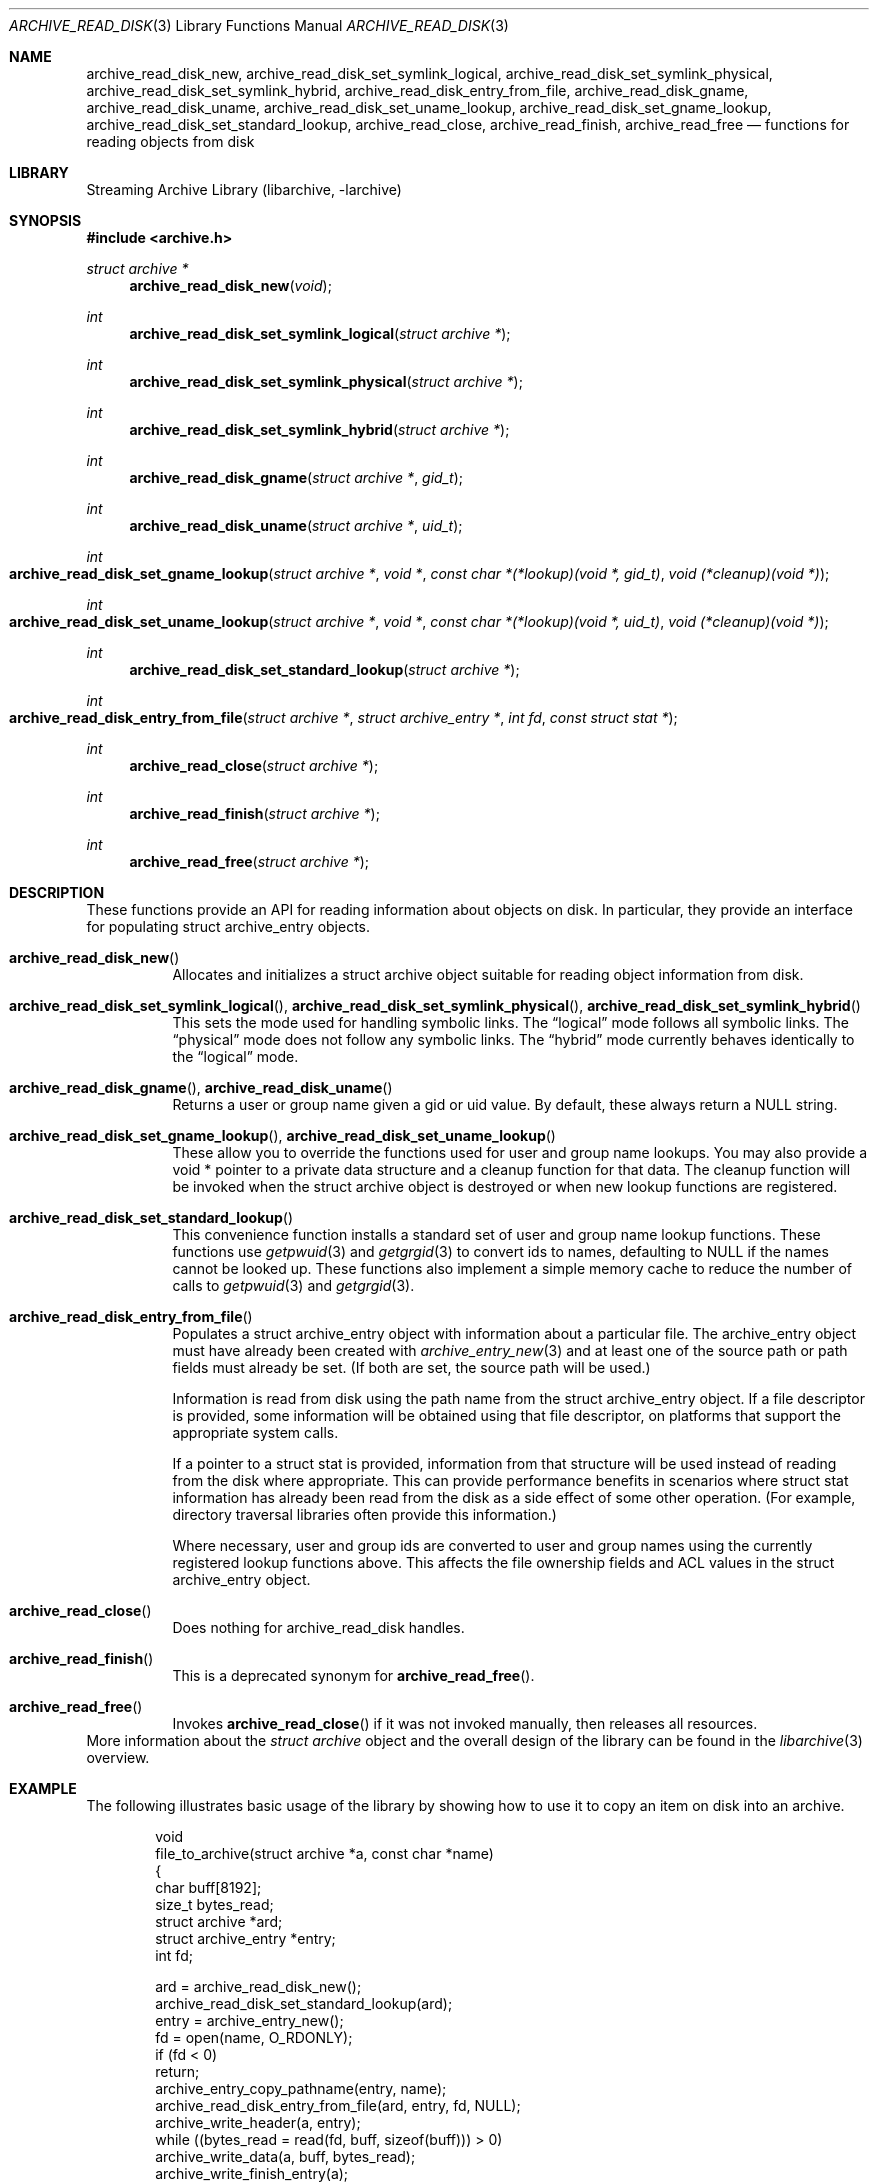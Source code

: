 .\" Copyright (c) 2003-2009 Tim Kientzle
.\" All rights reserved.
.\"
.\" Redistribution and use in source and binary forms, with or without
.\" modification, are permitted provided that the following conditions
.\" are met:
.\" 1. Redistributions of source code must retain the above copyright
.\"    notice, this list of conditions and the following disclaimer.
.\" 2. Redistributions in binary form must reproduce the above copyright
.\"    notice, this list of conditions and the following disclaimer in the
.\"    documentation and/or other materials provided with the distribution.
.\"
.\" THIS SOFTWARE IS PROVIDED BY THE AUTHOR AND CONTRIBUTORS ``AS IS'' AND
.\" ANY EXPRESS OR IMPLIED WARRANTIES, INCLUDING, BUT NOT LIMITED TO, THE
.\" IMPLIED WARRANTIES OF MERCHANTABILITY AND FITNESS FOR A PARTICULAR PURPOSE
.\" ARE DISCLAIMED.  IN NO EVENT SHALL THE AUTHOR OR CONTRIBUTORS BE LIABLE
.\" FOR ANY DIRECT, INDIRECT, INCIDENTAL, SPECIAL, EXEMPLARY, OR CONSEQUENTIAL
.\" DAMAGES (INCLUDING, BUT NOT LIMITED TO, PROCUREMENT OF SUBSTITUTE GOODS
.\" OR SERVICES; LOSS OF USE, DATA, OR PROFITS; OR BUSINESS INTERRUPTION)
.\" HOWEVER CAUSED AND ON ANY THEORY OF LIABILITY, WHETHER IN CONTRACT, STRICT
.\" LIABILITY, OR TORT (INCLUDING NEGLIGENCE OR OTHERWISE) ARISING IN ANY WAY
.\" OUT OF THE USE OF THIS SOFTWARE, EVEN IF ADVISED OF THE POSSIBILITY OF
.\" SUCH DAMAGE.
.\"
.\" $FreeBSD: soc2013/dpl/head/contrib/libarchive/libarchive/archive_read_disk.3 239857 2012-07-28 06:38:44Z mm $
.\"
.Dd February 2, 2012
.Dt ARCHIVE_READ_DISK 3
.Os
.Sh NAME
.Nm archive_read_disk_new ,
.Nm archive_read_disk_set_symlink_logical ,
.Nm archive_read_disk_set_symlink_physical ,
.Nm archive_read_disk_set_symlink_hybrid ,
.Nm archive_read_disk_entry_from_file ,
.Nm archive_read_disk_gname ,
.Nm archive_read_disk_uname ,
.Nm archive_read_disk_set_uname_lookup ,
.Nm archive_read_disk_set_gname_lookup ,
.Nm archive_read_disk_set_standard_lookup ,
.Nm archive_read_close ,
.Nm archive_read_finish ,
.Nm archive_read_free
.Nd functions for reading objects from disk
.Sh LIBRARY
Streaming Archive Library (libarchive, -larchive)
.Sh SYNOPSIS
.In archive.h
.Ft struct archive *
.Fn archive_read_disk_new "void"
.Ft int
.Fn archive_read_disk_set_symlink_logical "struct archive *"
.Ft int
.Fn archive_read_disk_set_symlink_physical "struct archive *"
.Ft int
.Fn archive_read_disk_set_symlink_hybrid "struct archive *"
.Ft int
.Fn archive_read_disk_gname "struct archive *" "gid_t"
.Ft int
.Fn archive_read_disk_uname "struct archive *" "uid_t"
.Ft int
.Fo archive_read_disk_set_gname_lookup
.Fa "struct archive *"
.Fa "void *"
.Fa "const char *(*lookup)(void *, gid_t)"
.Fa "void (*cleanup)(void *)"
.Fc
.Ft int
.Fo archive_read_disk_set_uname_lookup
.Fa "struct archive *"
.Fa "void *"
.Fa "const char *(*lookup)(void *, uid_t)"
.Fa "void (*cleanup)(void *)"
.Fc
.Ft int
.Fn archive_read_disk_set_standard_lookup "struct archive *"
.Ft int
.Fo archive_read_disk_entry_from_file
.Fa "struct archive *"
.Fa "struct archive_entry *"
.Fa "int fd"
.Fa "const struct stat *"
.Fc
.Ft int
.Fn archive_read_close "struct archive *"
.Ft int
.Fn archive_read_finish "struct archive *"
.Ft int
.Fn archive_read_free "struct archive *"
.Sh DESCRIPTION
These functions provide an API for reading information about
objects on disk.
In particular, they provide an interface for populating
.Tn struct archive_entry
objects.
.Bl -tag -width indent
.It Fn archive_read_disk_new
Allocates and initializes a
.Tn struct archive
object suitable for reading object information from disk.
.It Xo
.Fn archive_read_disk_set_symlink_logical ,
.Fn archive_read_disk_set_symlink_physical ,
.Fn archive_read_disk_set_symlink_hybrid
.Xc
This sets the mode used for handling symbolic links.
The
.Dq logical
mode follows all symbolic links.
The
.Dq physical
mode does not follow any symbolic links.
The
.Dq hybrid
mode currently behaves identically to the
.Dq logical
mode.
.It Xo
.Fn archive_read_disk_gname ,
.Fn archive_read_disk_uname
.Xc
Returns a user or group name given a gid or uid value.
By default, these always return a NULL string.
.It Xo
.Fn archive_read_disk_set_gname_lookup ,
.Fn archive_read_disk_set_uname_lookup
.Xc
These allow you to override the functions used for
user and group name lookups.
You may also provide a
.Tn void *
pointer to a private data structure and a cleanup function for
that data.
The cleanup function will be invoked when the
.Tn struct archive
object is destroyed or when new lookup functions are registered.
.It Fn archive_read_disk_set_standard_lookup
This convenience function installs a standard set of user
and group name lookup functions.
These functions use
.Xr getpwuid 3
and
.Xr getgrgid 3
to convert ids to names, defaulting to NULL if the names cannot
be looked up.
These functions also implement a simple memory cache to reduce
the number of calls to
.Xr getpwuid 3
and
.Xr getgrgid 3 .
.It Fn archive_read_disk_entry_from_file
Populates a
.Tn struct archive_entry
object with information about a particular file.
The
.Tn archive_entry
object must have already been created with
.Xr archive_entry_new 3
and at least one of the source path or path fields must already be set.
(If both are set, the source path will be used.)
.Pp
Information is read from disk using the path name from the
.Tn struct archive_entry
object.
If a file descriptor is provided, some information will be obtained using
that file descriptor, on platforms that support the appropriate
system calls.
.Pp
If a pointer to a
.Tn struct stat
is provided, information from that structure will be used instead
of reading from the disk where appropriate.
This can provide performance benefits in scenarios where
.Tn struct stat
information has already been read from the disk as a side effect
of some other operation.
(For example, directory traversal libraries often provide this information.)
.Pp
Where necessary, user and group ids are converted to user and group names
using the currently registered lookup functions above.
This affects the file ownership fields and ACL values in the
.Tn struct archive_entry
object.
.It Fn archive_read_close
Does nothing for
.Tn archive_read_disk
handles.
.It Fn archive_read_finish
This is a deprecated synonym for
.Fn archive_read_free .
.It Fn archive_read_free
Invokes
.Fn archive_read_close
if it was not invoked manually, then releases all resources.
.El
More information about the
.Va struct archive
object and the overall design of the library can be found in the
.Xr libarchive 3
overview.
.Sh EXAMPLE
The following illustrates basic usage of the library by
showing how to use it to copy an item on disk into an archive.
.Bd -literal -offset indent
void
file_to_archive(struct archive *a, const char *name)
{
  char buff[8192];
  size_t bytes_read;
  struct archive *ard;
  struct archive_entry *entry;
  int fd;

  ard = archive_read_disk_new();
  archive_read_disk_set_standard_lookup(ard);
  entry = archive_entry_new();
  fd = open(name, O_RDONLY);
  if (fd < 0)
     return;
  archive_entry_copy_pathname(entry, name);
  archive_read_disk_entry_from_file(ard, entry, fd, NULL);
  archive_write_header(a, entry);
  while ((bytes_read = read(fd, buff, sizeof(buff))) > 0)
    archive_write_data(a, buff, bytes_read);
  archive_write_finish_entry(a);
  archive_read_free(ard);
  archive_entry_free(entry);
}
.Ed
.Sh RETURN VALUES
Most functions return
.Cm ARCHIVE_OK
(zero) on success, or one of several negative
error codes for errors.
Specific error codes include:
.Cm ARCHIVE_RETRY
for operations that might succeed if retried,
.Cm ARCHIVE_WARN
for unusual conditions that do not prevent further operations, and
.Cm ARCHIVE_FATAL
for serious errors that make remaining operations impossible.
.Pp
.Fn archive_read_disk_new
returns a pointer to a newly-allocated
.Tn struct archive
object or NULL if the allocation failed for any reason.
.Pp
.Fn archive_read_disk_gname
and
.Fn archive_read_disk_uname
return
.Tn const char *
pointers to the textual name or NULL if the lookup failed for any reason.
The returned pointer points to internal storage that
may be reused on the next call to either of these functions;
callers should copy the string if they need to continue accessing it.
.\"
.Sh ERRORS
Detailed error codes and textual descriptions are available from the
.Fn archive_errno
and
.Fn archive_error_string
functions.
.\"
.Sh SEE ALSO
.Xr archive_read 3 ,
.Xr archive_util 3 ,
.Xr archive_write 3 ,
.Xr archive_write_disk 3 ,
.Xr tar 1 ,
.Xr libarchive 3
.Sh HISTORY
The
.Nm libarchive
library first appeared in
.Fx 5.3 .
The
.Nm archive_read_disk
interface was added to
.Nm libarchive 2.6
and first appeared in
.Fx 8.0 .
.Sh AUTHORS
.An -nosplit
The
.Nm libarchive
library was written by
.An Tim Kientzle Aq kientzle@FreeBSD.org .
.Sh BUGS
The
.Dq standard
user name and group name lookup functions are not the defaults because
.Xr getgrgid 3
and
.Xr getpwuid 3
are sometimes too large for particular applications.
The current design allows the application author to use a more
compact implementation when appropriate.
.Pp
The full list of metadata read from disk by
.Fn archive_read_disk_entry_from_file
is necessarily system-dependent.
.Pp
The
.Fn archive_read_disk_entry_from_file
function reads as much information as it can from disk.
Some method should be provided to limit this so that clients who
do not need ACLs, for instance, can avoid the extra work needed
to look up such information.
.Pp
This API should provide a set of methods for walking a directory tree.
That would make it a direct parallel of the
.Xr archive_read 3
API.
When such methods are implemented, the
.Dq hybrid
symbolic link mode will make sense.

